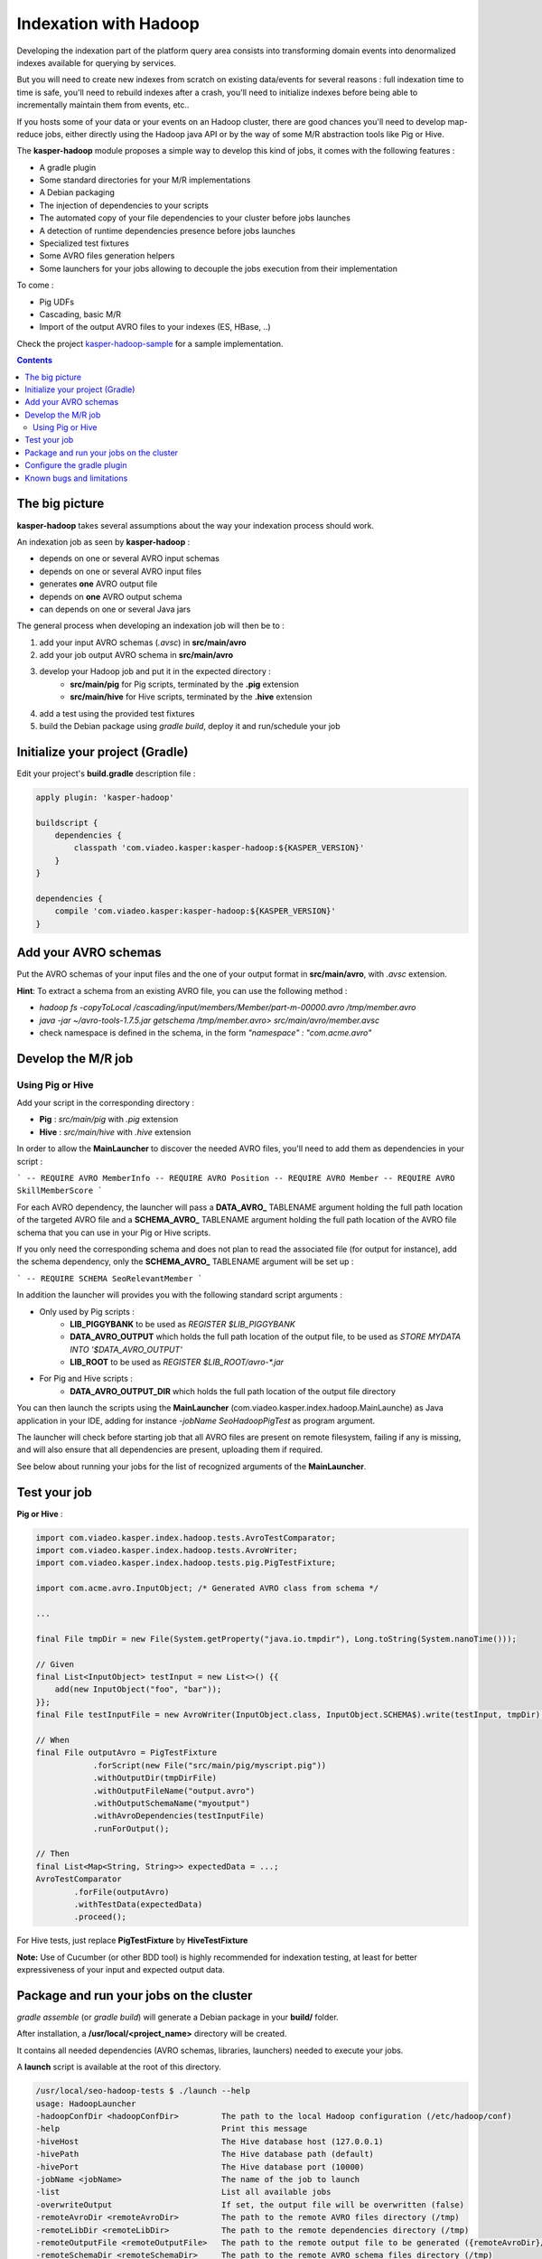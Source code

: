 
Indexation with Hadoop
======================

Developing the indexation part of the platform query area consists into transforming
domain events into denormalized indexes available for querying by services.

But you will need to create new indexes from scratch on existing data/events for several
reasons : full indexation time to time is safe, you'll need to rebuild indexes after a
crash, you'll need to initialize indexes before being able to incrementally maintain them
from events, etc..

If you hosts some of your data or your events on an Hadoop cluster, there are good chances
you'll need to develop map-reduce jobs, either directly using the Hadoop java API or by
the way of some M/R abstraction tools like Pig or Hive.

The **kasper-hadoop** module proposes a simple way to develop this kind of jobs, it comes
with the following features :

* A gradle plugin
* Some standard directories for your M/R implementations
* A Debian packaging
* The injection of dependencies to your scripts
* The automated copy of your file dependencies to your cluster before jobs launches
* A detection of runtime dependencies presence before jobs launches
* Specialized test fixtures
* Some AVRO files generation helpers
* Some launchers for your jobs allowing to decouple the jobs execution from their implementation

To come :

* Pig UDFs
* Cascading, basic M/R
* Import of the output AVRO files to your indexes (ES, HBase, ..)

Check the project `kasper-hadoop-sample <https://github.com/viadeo/kasper-hadoop-sample>`_ for a sample implementation.

.. contents::

The big picture
---------------

**kasper-hadoop** takes several assumptions about the way your indexation process should work.

An indexation job as seen by **kasper-hadoop** :

- depends on one or several AVRO input schemas
- depends on one or several AVRO input files
- generates **one** AVRO output file
- depends on **one** AVRO output schema
- can depends on one or several Java jars

The general process when developing an indexation job will then be to :

1. add your input AVRO schemas (*.avsc*) in **src/main/avro**
2. add your job output AVRO schema in **src/main/avro**
3. develop your Hadoop job and put it in the expected directory :
    * **src/main/pig** for Pig scripts, terminated by the **.pig** extension
    * **src/main/hive** for Hive scripts, terminated by the **.hive** extension
4. add a test using the provided test fixtures
5. build the Debian package using `gradle build`, deploy it and run/schedule your job

Initialize your project (Gradle)
--------------------------------

Edit your project's **build.gradle** description file :

.. code-block:: yaml

    apply plugin: 'kasper-hadoop'

    buildscript {
        dependencies {
            classpath 'com.viadeo.kasper:kasper-hadoop:${KASPER_VERSION}'
        }
    }

    dependencies {
        compile 'com.viadeo.kasper:kasper-hadoop:${KASPER_VERSION}'
    }

Add your AVRO schemas
---------------------

Put the AVRO schemas of your input files and the one of your output format in **src/main/avro**, with `.avsc`
extension.

**Hint**: To extract a schema from an existing AVRO file, you can use the following method :

- `hadoop fs -copyToLocal /cascading/input/members/Member/part-m-00000.avro /tmp/member.avro`
- `java -jar ~/avro-tools-1.7.5.jar getschema /tmp/member.avro> src/main/avro/member.avsc`
- check namespace is defined in the schema, in the form `"namespace" : "com.acme.avro"`

Develop the M/R job
-------------------

Using Pig or Hive
^^^^^^^^^^^^^^^^^

Add your script in the corresponding directory :

- **Pig** : `src/main/pig` with `.pig` extension
- **Hive** : `src/main/hive` with `.hive` extension

In order to allow the **MainLauncher** to discover the needed
AVRO files, you'll need to add them as dependencies in your script :

```
-- REQUIRE AVRO MemberInfo
-- REQUIRE AVRO Position
-- REQUIRE AVRO Member
-- REQUIRE AVRO SkillMemberScore
```

For each AVRO dependency, the launcher will pass a **DATA_AVRO_** TABLENAME argument holding the full path location of
the targeted AVRO file and a **SCHEMA_AVRO_** TABLENAME argument holding the full path location of the AVRO file schema
that you can use in your Pig or Hive scripts.

If you only need the corresponding schema and does not plan to read the associated file (for output for instance),
add the schema dependency, only the **SCHEMA_AVRO_** TABLENAME argument will be set up :

```
-- REQUIRE SCHEMA SeoRelevantMember
```

In addition the launcher will provides you with the following standard script arguments :

* Only used by Pig scripts :
    * **LIB_PIGGYBANK** to be used as `REGISTER $LIB_PIGGYBANK`
    * **DATA_AVRO_OUTPUT** which holds the full path location of the output file, to be used as `STORE MYDATA INTO '$DATA_AVRO_OUTPUT'`
    * **LIB_ROOT** to be used as `REGISTER $LIB_ROOT/avro-*.jar`

* For Pig and Hive scripts :
    * **DATA_AVRO_OUTPUT_DIR** which holds the full path location of the output file directory

You can then launch the scripts using the **MainLauncher** (com.viadeo.kasper.index.hadoop.MainLaunche)
as Java application in your IDE, adding for instance `-jobName SeoHadoopPigTest` as program argument.

The launcher will check before starting job that all AVRO files are present on remote filesystem, failing if any
is missing, and will also ensure that all dependencies are present, uploading them if required.

See below about running your jobs for the list of recognized arguments of the **MainLauncher**.

Test your job
-------------

**Pig or Hive** :

.. code-block:: java

    import com.viadeo.kasper.index.hadoop.tests.AvroTestComparator;
    import com.viadeo.kasper.index.hadoop.tests.AvroWriter;
    import com.viadeo.kasper.index.hadoop.tests.pig.PigTestFixture;

    import com.acme.avro.InputObject; /* Generated AVRO class from schema */

    ...

    final File tmpDir = new File(System.getProperty("java.io.tmpdir"), Long.toString(System.nanoTime()));

    // Given
    final List<InputObject> testInput = new List<>() {{
        add(new InputObject("foo", "bar"));
    }};
    final File testInputFile = new AvroWriter(InputObject.class, InputObject.SCHEMA$).write(testInput, tmpDir);

    // When
    final File outputAvro = PigTestFixture
                .forScript(new File("src/main/pig/myscript.pig"))
                .withOutputDir(tmpDirFile)
                .withOutputFileName("output.avro")
                .withOutputSchemaName("myoutput")
                .withAvroDependencies(testInputFile)
                .runForOutput();

    // Then
    final List<Map<String, String>> expectedData = ...;
    AvroTestComparator
            .forFile(outputAvro)
            .withTestData(expectedData)
            .proceed();


For Hive tests, just replace **PigTestFixture** by **HiveTestFixture**


**Note:** Use of Cucumber (or other BDD tool) is highly recommended for indexation testing, at least for better
expressiveness of your input and expected output data.

Package and run your jobs on the cluster
----------------------------------------

`gradle assemble` (or `gradle build`) will generate a Debian package in your **build/** folder.

After installation, a **/usr/local/<project_name>** directory will be created.

It contains all needed dependencies (AVRO schemas, libraries, launchers) needed to execute your jobs.

A **launch** script is available at the root of this directory.

.. code-block:: sh

    /usr/local/seo-hadoop-tests $ ./launch --help
    usage: HadoopLauncher
    -hadoopConfDir <hadoopConfDir>         The path to the local Hadoop configuration (/etc/hadoop/conf)
    -help                                  Print this message
    -hiveHost                              The Hive database host (127.0.0.1)
    -hivePath                              The Hive database path (default)
    -hivePort                              The Hive database port (10000)
    -jobName <jobName>                     The name of the job to launch
    -list                                  List all available jobs
    -overwriteOutput                       If set, the output file will be overwritten (false)
    -remoteAvroDir <remoteAvroDir>         The path to the remote AVRO files directory (/tmp)
    -remoteLibDir <remoteLibDir>           The path to the remote dependencies directory (/tmp)
    -remoteOutputFile <remoteOutputFile>   The path to the remote output file to be generated ({remoteAvroDir}/output.avro)
    -remoteSchemaDir <remoteSchemaDir>     The path to the remote AVRO schema files directory (/tmp)


.. code-block:: sh

   /usr/local/seo-hadoop-tests $ ./launch -jobName SeoHadoopPigTest -overwriteOutput


.. code-block:: sh

    /usr/local/seo-hadoop-tests $ ./launch --list
    List of embedded jobs :
       => Pig
         -> SeoHadoopPigTest
       => Hive
         -> SeoHadoopHiveTest



Configure the gradle plugin
---------------------------

Several configuration keys can be changed, below is an override sample of all available recognized properties
by their default values :

.. code-block:: yaml

    kasperHadoopConf {
        pigSourceDir = 'src/main/pig'
        hiveSourceDir = 'src/main/hive'
        avroSchemasDir = 'src/main/avro'
        avroSourceDir = 'generated-sources/avro'
        debianRootDir = 'usr/local/'
        debianDescription = 'Indexation jobs for my awesome project'
    }

Known bugs and limitations
--------------------------

- TODO: Seems to have too many dependencies in the resulting debian package, generating a quite heavy archive
- Compiled against a specific version of Hadoop ecosystem (**2.0.0-mr1-cdh4.3.0**)
- Required to compile hive 0.13.0-SNAPSHOT (as 0.13.0-VIADEO-SNAPSHOT) and hive-test 4.0.0 (as 4.0.1-VIADEO-SNAPSHOT) in order to correctly manage AVRO files and schemas
    - https://github.com/viadeo/hive_test
    - https://github.com/viadeo/hive


